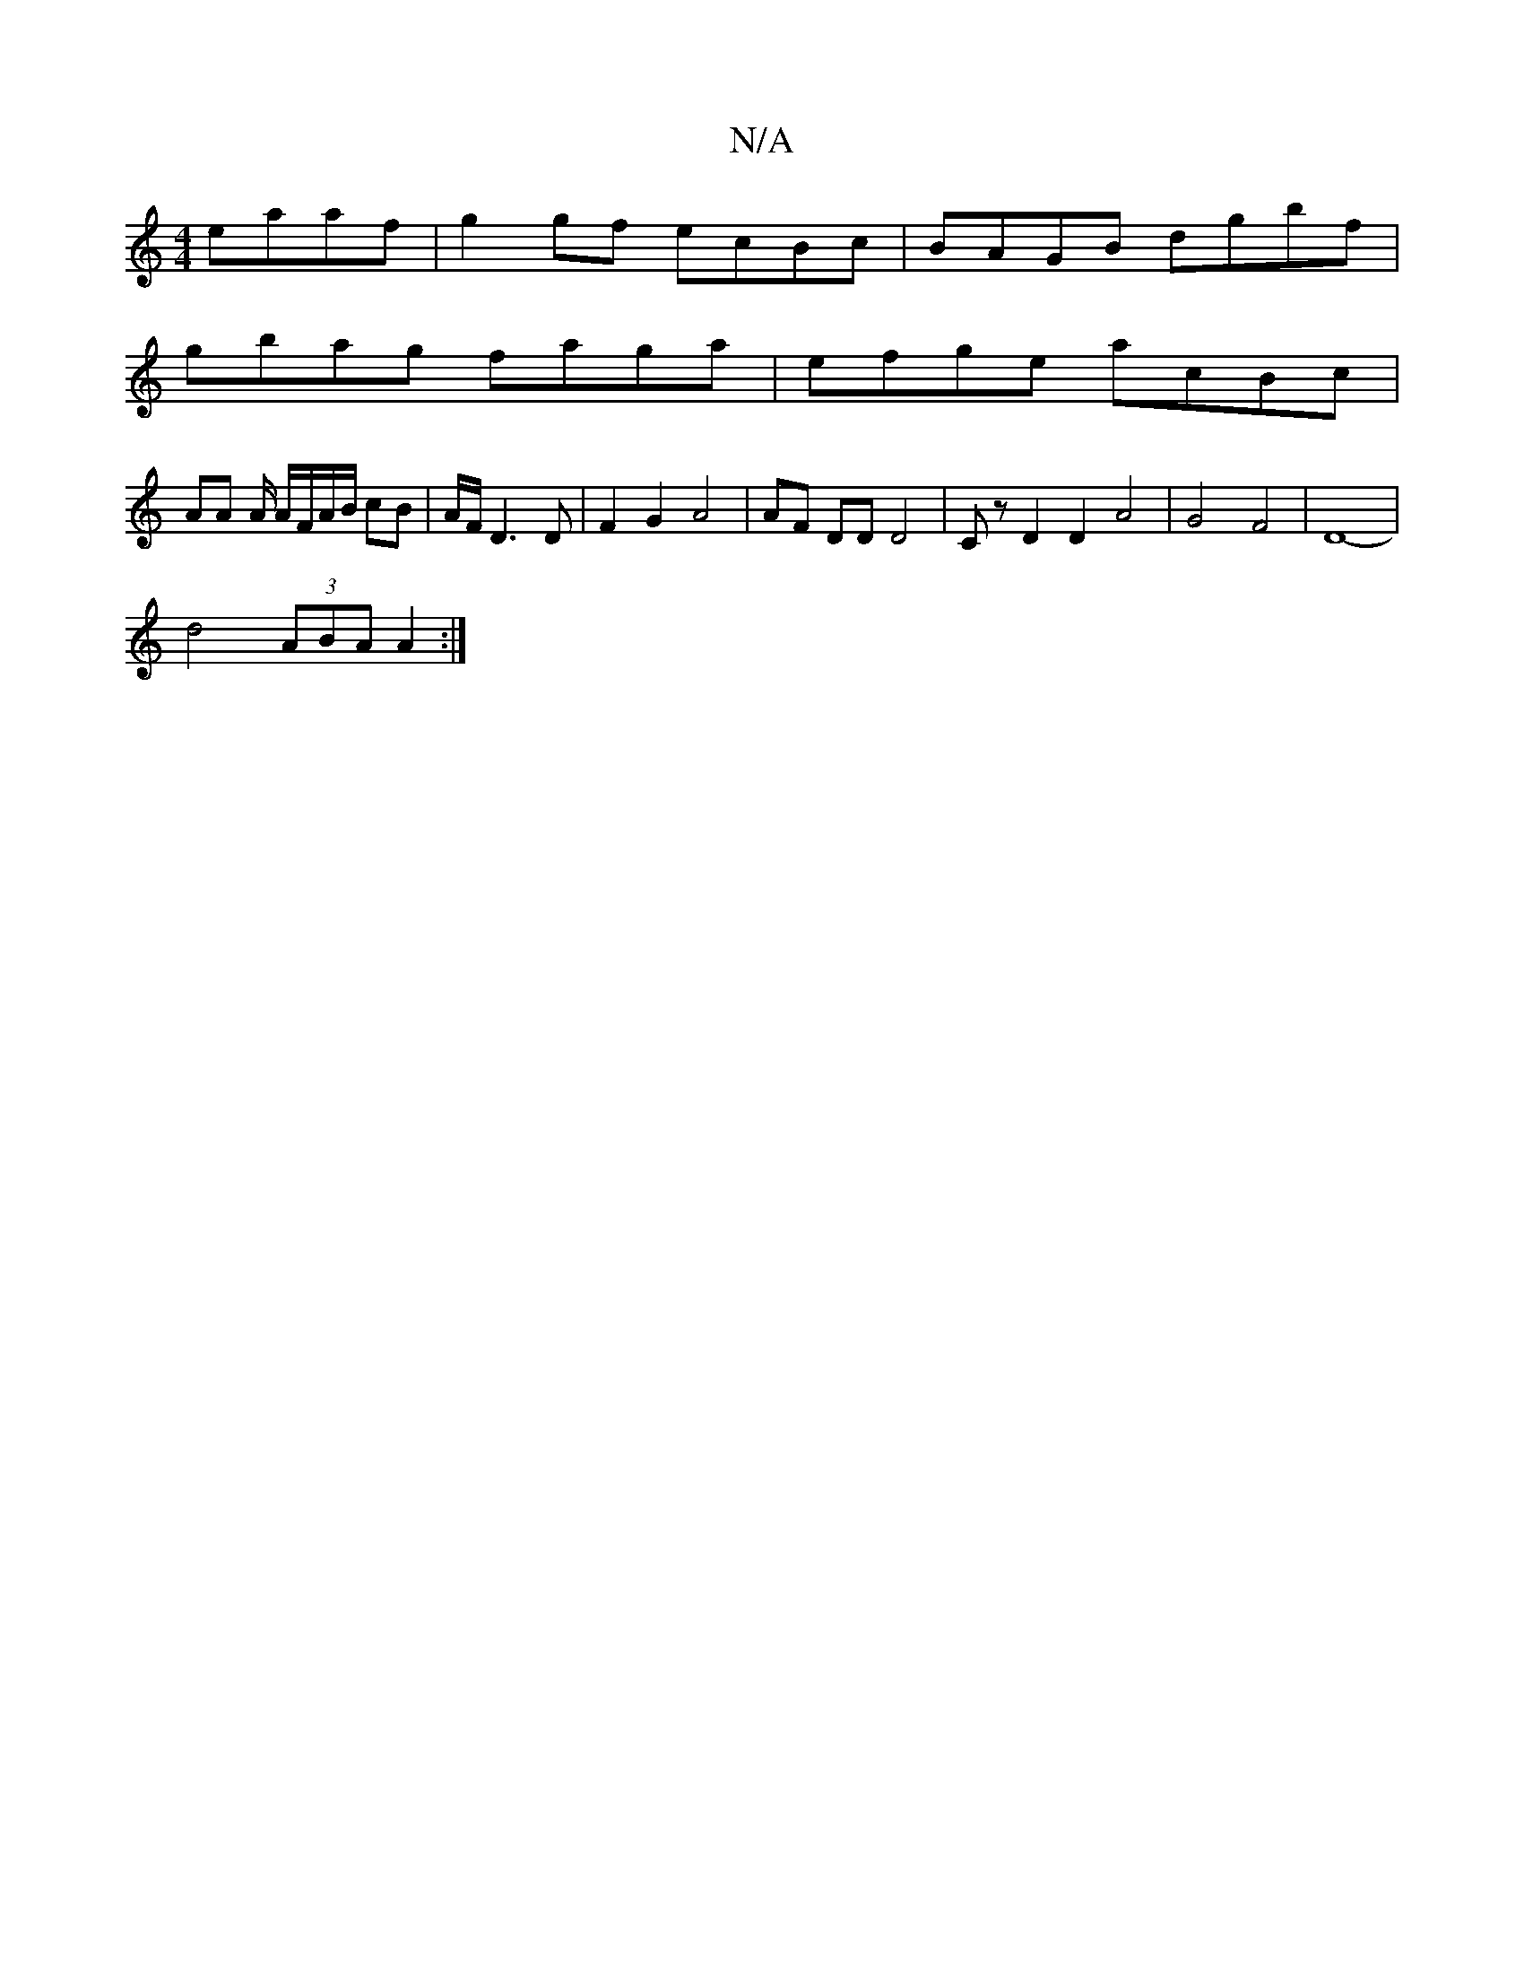 X:1
T:N/A
M:4/4
R:N/A
K:Cmajor
eaaf | g2 gf ecBc | BAGB dgbf |
gbag faga | efge acBc |
AA A/ A/F/A/B/ cB | A/2F/2 D3D | F2 G2 A4 | AF DD D4 | C z D2D2A4|G4 F4 | D8- |
d4 (3ABA A2 :|

|: G6||
|: dBA A3 GEF |
F<EA A2 G | ABA A2 a g3 